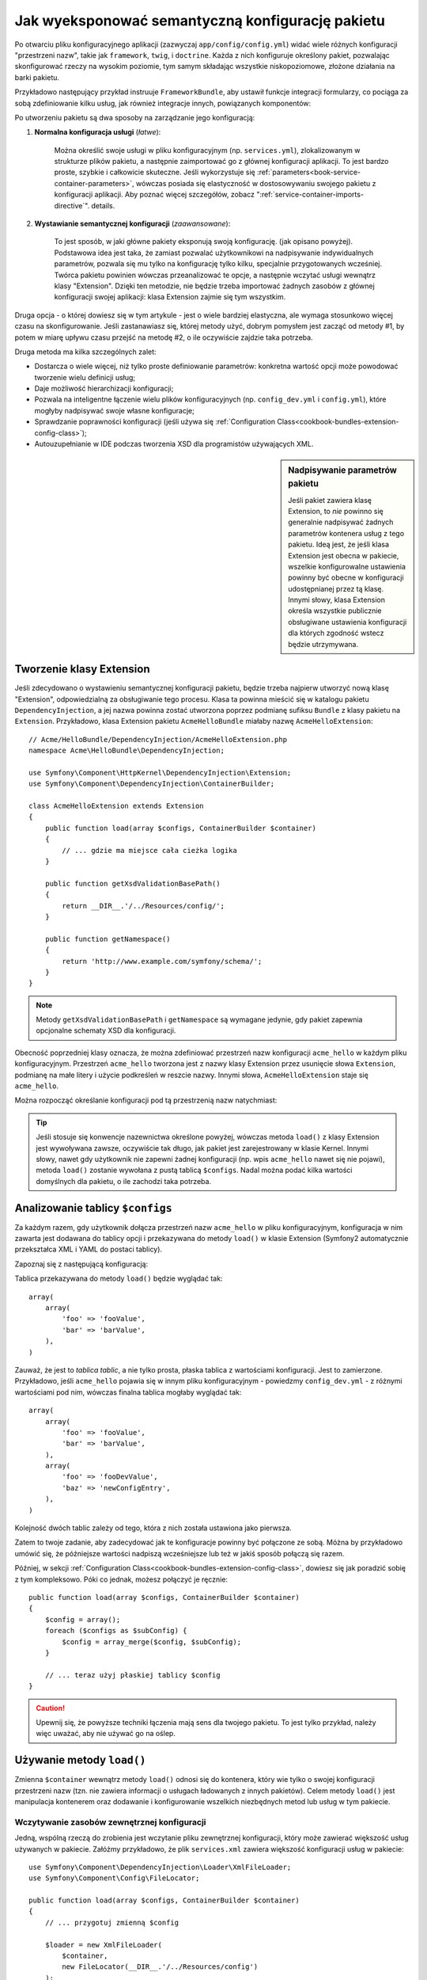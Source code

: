 .. index::
   single: konfiguracja; semantyczny
   single: pakiet; konfiguracja rozszerzenia

Jak wyeksponować semantyczną konfigurację pakietu
=================================================

Po otwarciu pliku konfiguracyjnego aplikacji (zazwyczaj ``app/config/config.yml``)
widać wiele różnych konfiguracji "przestrzeni nazw", takie jak ``framework``,
``twig``, i ``doctrine``. Każda z nich konfiguruje określony pakiet, pozwalając
skonfigurować rzeczy na wysokim poziomie, tym samym składając wszystkie
niskopoziomowe, złożone działania na barki pakietu.

Przykładowo następujący przykład instruuje ``FrameworkBundle``, aby ustawił
funkcje integracji formularzy, co pociąga za sobą zdefiniowanie kilku usług,
jak również integracje innych, powiązanych komponentów:

.. configuration-block::

    .. code-block:: yaml

        framework:
            # ...
            form: true

    .. code-block:: xml

        <framework:config>
            <framework:form />
        </framework:config>

    .. code-block:: php

        $container->loadFromExtension('framework', array(
            // ...
            'form' => true,
            // ...
        ));

Po utworzeniu pakietu są dwa sposoby na zarządzanie jego konfiguracją:

1. **Normalna konfiguracja usługi** (*łatwe*):

    Można określić swoje usługi w pliku konfiguracyjnym (np. ``services.yml``),
    zlokalizowanym w strukturze plików pakietu, a następnie zaimportować go
    z głównej konfiguracji aplikacji. To jest bardzo proste, szybkie i całkowicie
    skuteczne. Jeśli wykorzystuje się :ref:`parameters<book-service-container-parameters>`,
    wówczas posiada się elastyczność w dostosowywaniu swojego pakietu z konfiguracji
    aplikacji. Aby poznać więcej szczegółów, zobacz ":ref:`service-container-imports-directive`".
    details.

2. **Wystawianie semantycznej konfiguracji** (*zaawansowane*):

    To jest sposób, w jaki główne pakiety eksponują swoją konfigurację. (jak
    opisano powyżej). Podstawowa idea jest taka, że zamiast pozwalać użytkownikowi
    na nadpisywanie indywidualnych parametrów, pozwala się mu tylko na konfigurację
    tylko kilku, specjalnie przygotowanych wcześniej. Twórca pakietu powinien
    wówczas przeanalizować te opcje, a następnie wczytać usługi wewnątrz klasy
    "Extension". Dzięki ten metodzie, nie będzie trzeba importować żadnych zasobów
    z głównej konfiguracji swojej aplikacji: klasa Extension zajmie się tym wszystkim.

Druga opcja - o której dowiesz się w tym artykule - jest o wiele bardziej elastyczna,
ale wymaga stosunkowo więcej czasu na skonfigurowanie. Jeśli zastanawiasz się,
której metody użyć, dobrym pomysłem jest zacząć od metody #1, by potem w miarę
upływu czasu przejść na metodę #2, o ile oczywiście zajdzie taka potrzeba.

Druga metoda ma kilka szczególnych zalet:

* Dostarcza o wiele więcej, niż tylko proste definiowanie parametrów: konkretna wartość
  opcji może powodować tworzenie wielu definicji usług;

* Daje możliwość hierarchizacji konfiguracji;

* Pozwala na inteligentne łączenie wielu plików konfiguracyjnych (np. ``config_dev.yml``
  i ``config.yml``), które mogłyby nadpisywać swoje własne konfiguracje;

* Sprawdzanie poprawności konfiguracji (jeśli używa się :ref:`Configuration Class<cookbook-bundles-extension-config-class>`);

* Autouzupełnianie w IDE podczas tworzenia XSD dla programistów używających XML.

.. sidebar:: Nadpisywanie parametrów pakietu

    Jeśli pakiet zawiera klasę Extension, to *nie* powinno się generalnie
    nadpisywać żadnych parametrów kontenera usług z tego pakietu. Ideą jest, że
    jeśli klasa Extension jest obecna w pakiecie, wszelkie konfigurowalne ustawienia
    powinny być obecne w konfiguracji udostępnianej przez tą klasę. Innymi słowy,
    klasa Extension określa wszystkie publicznie obsługiwane ustawienia konfiguracji dla
    których zgodność wstecz będzie utrzymywana.

.. index::
   single: Pakiet; Rozszerzenie
   single: Wstrzykiwanie zależności; Rozszerzenia

Tworzenie klasy Extension
-------------------------

Jeśli zdecydowano o wystawieniu semantycznej konfiguracji pakietu, będzie
trzeba najpierw utworzyć nową klasę "Extension", odpowiedzialną za obsługiwanie
tego procesu. Klasa ta powinna mieścić się w katalogu pakietu ``DependencyInjection``,
a jej nazwa powinna zostać utworzona poprzez podmianę sufiksu ``Bundle`` z klasy
pakietu na ``Extension``. Przykładowo, klasa Extension pakietu ``AcmeHelloBundle``
miałaby nazwę ``AcmeHelloExtension``::

    // Acme/HelloBundle/DependencyInjection/AcmeHelloExtension.php
    namespace Acme\HelloBundle\DependencyInjection;

    use Symfony\Component\HttpKernel\DependencyInjection\Extension;
    use Symfony\Component\DependencyInjection\ContainerBuilder;

    class AcmeHelloExtension extends Extension
    {
        public function load(array $configs, ContainerBuilder $container)
        {
            // ... gdzie ma miejsce cała cieżka logika
        }

        public function getXsdValidationBasePath()
        {
            return __DIR__.'/../Resources/config/';
        }

        public function getNamespace()
        {
            return 'http://www.example.com/symfony/schema/';
        }
    }

.. note::

    Metody ``getXsdValidationBasePath`` i ``getNamespace`` są wymagane jedynie,
    gdy pakiet zapewnia opcjonalne schematy XSD dla konfiguracji.

Obecność poprzedniej klasy oznacza, że można zdefiniować przestrzeń nazw
konfiguracji ``acme_hello`` w każdym pliku konfiguracyjnym. Przestrzeń ``acme_hello``
tworzona jest z nazwy klasy Extension przez usunięcie słowa ``Extension``,
podmianę na małe litery i użycie podkreśleń w reszcie nazwy. Innymi słowa,
``AcmeHelloExtension`` staje się ``acme_hello``.

Można rozpocząć określanie konfiguracji pod tą przestrzenią nazw natychmiast:

.. configuration-block::

    .. code-block:: yaml

        # app/config/config.yml
        acme_hello: ~

    .. code-block:: xml

        <!-- app/config/config.xml -->
        <?xml version="1.0" ?>

        <container xmlns="http://symfony.com/schema/dic/services"
            xmlns:xsi="http://www.w3.org/2001/XMLSchema-instance"
            xmlns:acme_hello="http://www.example.com/symfony/schema/"
            xsi:schemaLocation="http://www.example.com/symfony/schema/ http://www.example.com/symfony/schema/hello-1.0.xsd">

           <acme_hello:config />

           <!-- ... -->
        </container>

    .. code-block:: php

        // app/config/config.php
        $container->loadFromExtension('acme_hello', array());

.. tip::

    Jeśli stosuje się konwencje nazewnictwa określone powyżej, wówczas metoda
    ``load()`` z klasy Extension jest wywoływana zawsze, oczywiście tak długo, jak
    pakiet jest zarejestrowany w klasie Kernel. Innymi słowy, nawet gdy użytkownik
    nie zapewni żadnej konfiguracji (np. wpis ``acme_hello`` nawet się nie pojawi),
    metoda ``load()`` zostanie wywołana z pustą tablicą ``$configs``. Nadal
    można podać kilka wartości domyślnych dla pakietu, o ile zachodzi taka potrzeba.

Analizowanie tablicy ``$configs``
---------------------------------

Za każdym razem, gdy użytkownik dołącza przestrzeń nazw ``acme_hello`` w pliku
konfiguracyjnym, konfiguracja w nim zawarta jest dodawana do tablicy opcji i
przekazywana do metody ``load()`` w klasie Extension (Symfony2 automatycznie
przekształca XML i YAML do postaci tablicy).

Zapoznaj się z następującą konfiguracją:

.. configuration-block::

    .. code-block:: yaml

        # app/config/config.yml
        acme_hello:
            foo: fooValue
            bar: barValue

    .. code-block:: xml

        <!-- app/config/config.xml -->
        <?xml version="1.0" ?>

        <container xmlns="http://symfony.com/schema/dic/services"
            xmlns:xsi="http://www.w3.org/2001/XMLSchema-instance"
            xmlns:acme_hello="http://www.example.com/symfony/schema/"
            xsi:schemaLocation="http://www.example.com/symfony/schema/ http://www.example.com/symfony/schema/hello-1.0.xsd">

            <acme_hello:config foo="fooValue">
                <acme_hello:bar>barValue</acme_hello:bar>
            </acme_hello:config>

        </container>

    .. code-block:: php

        // app/config/config.php
        $container->loadFromExtension('acme_hello', array(
            'foo' => 'fooValue',
            'bar' => 'barValue',
        ));

Tablica przekazywana do metody ``load()`` będzie wyglądać tak::

    array(
        array(
            'foo' => 'fooValue',
            'bar' => 'barValue',
        ),
    )

Zauważ, że jest to *tablica tablic*, a nie tylko prosta, płaska tablica z
wartościami konfiguracji. Jest to zamierzone. Przykładowo, jeśli ``acme_hello``
pojawia się w innym pliku konfiguracyjnym - powiedzmy ``config_dev.yml`` - z
różnymi wartościami pod nim, wówczas finalna tablica mogłaby wyglądać tak::

    array(
        array(
            'foo' => 'fooValue',
            'bar' => 'barValue',
        ),
        array(
            'foo' => 'fooDevValue',
            'baz' => 'newConfigEntry',
        ),
    )

Kolejność dwóch tablic zależy od tego, która z nich została ustawiona jako pierwsza.

Zatem to twoje zadanie, aby zadecydować jak te konfiguracje powinny być połączone
ze sobą. Móżna by przykładowo umówić się, że późniejsze wartości nadpiszą
wcześniejsze lub też w jakiś sposób połączą się razem.

Później, w sekcji :ref:`Configuration Class<cookbook-bundles-extension-config-class>`,
dowiesz się jak poradzić sobię z tym kompleksowo. Póki co jednak, możesz połączyć
je ręcznie::

    public function load(array $configs, ContainerBuilder $container)
    {
        $config = array();
        foreach ($configs as $subConfig) {
            $config = array_merge($config, $subConfig);
        }

        // ... teraz użyj płaskiej tablicy $config
    }

.. caution::

    Upewnij się, że powyższe techniki łączenia mają sens dla twojego pakietu.
    To jest tylko przykład, należy więc uważać, aby nie używać go na oślep.

Używanie metody ``load()``
--------------------------

Zmienna ``$container`` wewnątrz metody ``load()`` odnosi się do kontenera,
który wie tylko o swojej konfiguracji przestrzeni nazw (tzn. nie zawiera informacji
o usługach ładowanych z innych pakietów). Celem metody ``load()`` jest
manipulacja kontenerem oraz dodawanie i konfigurowanie wszelkich niezbędnych metod lub
usług w tym pakiecie.

Wczytywanie zasobów zewnętrznej konfiguracji
~~~~~~~~~~~~~~~~~~~~~~~~~~~~~~~~~~~~~~~~~~~~

Jedną, wspólną rzeczą do zrobienia jest wczytanie pliku zewnętrznej konfiguracji,
który może zawierać większość usług używanych w pakiecie. Załóżmy przykładowo,
że plik ``services.xml`` zawiera większość konfiguracji usług w pakiecie::

    use Symfony\Component\DependencyInjection\Loader\XmlFileLoader;
    use Symfony\Component\Config\FileLocator;

    public function load(array $configs, ContainerBuilder $container)
    {
        // ... przygotuj zmienną $config

        $loader = new XmlFileLoader(
            $container,
            new FileLocator(__DIR__.'/../Resources/config')
        );
        $loader->load('services.xml');
    }

Można to nawet zrobić warunkowo, bazując na jednej z wartości konfiguracyjnych.
Załóżmy na przykład, że chce się wczytać zestaw usług, o ile przesyłana jest
opcja ``enabled`` i ustawiona na true::

    public function load(array $configs, ContainerBuilder $container)
    {
        // ... prepare your $config variable

        $loader = new XmlFileLoader(
            $container,
            new FileLocator(__DIR__.'/../Resources/config')
        );

        if (isset($config['enabled']) && $config['enabled']) {
            $loader->load('services.xml');
        }
    }

Konfigurowanie usług i ustawianie parametrów
~~~~~~~~~~~~~~~~~~~~~~~~~~~~~~~~~~~~~~~~~~~~

Po załadowaniu kilku ustawień usługi, być może trzeba będzie zmienić konfigurację
w oparciu o niektóre z wartości wejściowych. Załóżmy, że stworzyło się usługę, której
pierwszym argumentem jest jakiś napis "type", którego będzie używała wewnętrznie.
Jeśli chciałoby się ułatwić konfiguracje tego pakietu użytkownikom wewnątrz
pliku ustawień usługi (np. ``services.xml``), powinno się ją zdefiniować
z użyciem pustego parametru - ``acme_hello.my_service_type`` - jako jej pierwszego argumentu:

.. code-block:: xml

    <!-- src/Acme/HelloBundle/Resources/config/services.xml -->
    <container xmlns="http://symfony.com/schema/dic/services"
        xmlns:xsi="http://www.w3.org/2001/XMLSchema-instance"
        xsi:schemaLocation="http://symfony.com/schema/dic/services http://symfony.com/schema/dic/services/services-1.0.xsd">

        <parameters>
            <parameter key="acme_hello.my_service_type" />
        </parameters>

        <services>
            <service id="acme_hello.my_service" class="Acme\HelloBundle\MyService">
                <argument>%acme_hello.my_service_type%</argument>
            </service>
        </services>
    </container>

Dlaczego definiować pusty parametr i przekazywać go do swojej usługi?
Odpowiedzią jest ustawienie tego parametru w klasie Extension, bazującej na
przychodzących wartościach konfiguracyjnych. Założmy na przykład, że chce się
umożliwić użytkownikowi definiowanie opcji *type* pod kluczem o nazwie ``my_type``.
Należy dodać poniższe do metody ``load()``, aby to osiągnąć::

    public function load(array $configs, ContainerBuilder $container)
    {
        // ... przygotuj zmienną $config

        $loader = new XmlFileLoader(
            $container,
            new FileLocator(__DIR__.'/../Resources/config')
        );
        $loader->load('services.xml');

        if (!isset($config['my_type'])) {
            throw new \InvalidArgumentException(
                'The "my_type" option must be set'
            );
        }

        $container->setParameter(
            'acme_hello.my_service_type',
            $config['my_type']
        );
    }

Od teraz użytkownik może efektywnie skonfigurować usługę określając wartość
konfiguracji ``my_type``:

.. configuration-block::

    .. code-block:: yaml

        # app/config/config.yml
        acme_hello:
            my_type: foo
            # ...

    .. code-block:: xml

        <!-- app/config/config.xml -->
        <?xml version="1.0" ?>

        <container xmlns="http://symfony.com/schema/dic/services"
            xmlns:xsi="http://www.w3.org/2001/XMLSchema-instance"
            xmlns:acme_hello="http://www.example.com/symfony/schema/"
            xsi:schemaLocation="http://www.example.com/symfony/schema/ http://www.example.com/symfony/schema/hello-1.0.xsd">

            <acme_hello:config my_type="foo">
                <!-- ... -->
            </acme_hello:config>

        </container>

    .. code-block:: php

        // app/config/config.php
        $container->loadFromExtension('acme_hello', array(
            'my_type' => 'foo',
            ...,
        ));

Parametry globalne
~~~~~~~~~~~~~~~~~~

Podczas konfigurowania kontenera trzeba mieć świadomość o poniższych parametrach
globalnych, które są gotowe do użycia od samego początku:

* ``kernel.name``
* ``kernel.environment``
* ``kernel.debug``
* ``kernel.root_dir``
* ``kernel.cache_dir``
* ``kernel.logs_dir``
* ``kernel.bundles``
* ``kernel.charset``

.. caution::

    Wszystkie nazwy parametrów i usług zaczynające się od ``_`` są zarezerwowane
    przez framework, a nowe nie mogą być definiowane przez pakiety.

.. _cookbook-bundles-extension-config-class:

Walidacja i łączenie z klasą Configuration
------------------------------------------

Do tej pory udało się łączyć tablice konfiguracji ręcznie oraz sprawdzać,
czy wartości konfiguracji są ustawione z użyciem funkcji PHP ``isset()``.
Opcjonalny system *Configuration* jest również dostępny, dzięki któremu
łączenie, walidacja, operowanie na wartościach domyślne oraz formacie normalizacji 
mogą okazać się prostsze.

.. note::

    Normalizacja formatu odnosi się do faktu, że niektóre formaty - głównie
    XML - powodują powstawanie nieco innych tablic konfiguracyjnych, przez co
    wymagają one "normalizacji", by dopasować się do wszystkiego innego.

Aby skorzystać z tego systemu, można utworzyć klasę ``Configuration``
i zbudować drzewo, które określi konfigurację w tej klasie::

    // src/Acme/HelloBundle/DependencyInjection/Configuration.php
    namespace Acme\HelloBundle\DependencyInjection;

    use Symfony\Component\Config\Definition\Builder\TreeBuilder;
    use Symfony\Component\Config\Definition\ConfigurationInterface;

    class Configuration implements ConfigurationInterface
    {
        public function getConfigTreeBuilder()
        {
            $treeBuilder = new TreeBuilder();
            $rootNode = $treeBuilder->root('acme_hello');

            $rootNode
                ->children()
                ->scalarNode('my_type')->defaultValue('bar')->end()
                ->end();

            return $treeBuilder;
        }
    }

To jest *bardzo* prosty przykład, pozwala jednak wykorzystać tę klasę w metodzie 
``load()`` w celu połączenia konfiguracji oraz wymuszenia walidacji. Jeśli przekazano
coś innego niż ``my_type``, użytkownik zostanie poinformowany wyjątkiem, że
przekazana opcja jest nieobsługiwana::

    public function load(array $configs, ContainerBuilder $container)
    {
        $configuration = new Configuration();

        $config = $this->processConfiguration($configuration, $configs);

        // ...
    }

Metoda ``processConfiguration()`` używa drzewa konfiguracji, które zdefiniowano
w klasie ``Configuration``, w celach walidacji, normalizacji oraz łączenia wszystkich
dostępnych tablic konfiguracji razem.

Klasa ``Configuration`` może być o wiele bardziej skomplikowana niż ta ukazana 
tutaj, wspierając węzły tablic, węzły "prototypów", zaawansowaną walidację, normalizacje
specyficzne dla XMLa jak również zaawansowane połączenia. Można dowiedzieć się
o tym więcej czytając :doc:`the Config Component documentation</components/config/definition>`.
Można również zobaczyć to wszystko w akcji poprzez sprawdzenie głównych klas Configuration,
takich jak te z `konfiguracji FrameworkBundle`_ lub `konfiguracji TwigBundle`_.

Modyfikowanie konfiguracji innego pakietu
~~~~~~~~~~~~~~~~~~~~~~~~~~~~~~~~~~~~~~~~~

Jeśli kilkanaście pakietów zależy od siebie, może okazać się użyteczne, aby
umożliwić jednej klasie ``Extension`` modyfikowanie konfiguracji przekazywanej
do innej klasy ``Extension`` innego pakietu, tak jakby umożliwiając końcowemu programiscie
zamieszczenie tej konfigurację w jego pliku ``app/config/config.yml``.

Aby uzyskać więcej informacji, zobacz :doc:`/cookbook/bundles/prepend_extension`.

Zrzut domyślnej konfiguracji
~~~~~~~~~~~~~~~~~~~~~~~~~~~~

Polecenie ``config:dump-reference`` umożliwia podejrzenie domyślnej konfiguracji
pakietu na wyjściu konsoli w formacie yaml.

Tak długo jak konfiguracja pakietu mieści się w standardowej lokalizacji
(``YourBundle\DependencyInjection\Configuration``) i nie posiada metody ``__construct()``,
wszystko będzie działać automatycznie. Jeśli cokolwiek odbiega od normy,
klasa ``Extension`` musi nadpisać metodę :method:`Extension::getConfiguration() <Symfony\\Component\\HttpKernel\\DependencyInjection\\Extension::getConfiguration>`, a następnie zwrócić
instancję klasy ``Configuration``.

Komentarze i przykłady mogą zostać dodane do wezłów konfiguracji z użyciem
metod ``->info()`` oraz ``->example()``::

    // src/Acme/HelloBundle/DependencyExtension/Configuration.php
    namespace Acme\HelloBundle\DependencyInjection;

    use Symfony\Component\Config\Definition\Builder\TreeBuilder;
    use Symfony\Component\Config\Definition\ConfigurationInterface;

    class Configuration implements ConfigurationInterface
    {
        public function getConfigTreeBuilder()
        {
            $treeBuilder = new TreeBuilder();
            $rootNode = $treeBuilder->root('acme_hello');

            $rootNode
                ->children()
                    ->scalarNode('my_type')
                        ->defaultValue('bar')
                        ->info('what my_type configures')
                        ->example('example setting')
                    ->end()
                ->end()
            ;

            return $treeBuilder;
        }
    }

Ten tekst pojawi się jako komentarz w formacie yaml po wydaniu polecenia ``config:dump-reference``.

.. index::
   pair: Konwencje; Konfiguracja

Konwencje rozszerzeń
--------------------

Podczas tworzenia klasy Extension, powinno się trzymać tych prostych konwencji:

* Rozszerzenie musi być zlokalizowane w podprzestrzeni nazw ``DependencyInjection``;

* Rozszerzenie musi być nazwane po nazwie pakietu i zakończone sufiksem ``Extension``
  (``AcmeHelloExtension`` dla ``AcmeHelloBundle``);

* Rozszerzenie powinno zapewnić schemat XSD.

Jeśli stosuje się te proste konwencje, wszystkie rozszerzenia zostaną automatycznie
zarejestrowane przez Symfony2. Jeśli nie, należy nadpisać metodę
:method:`Bundle::build() <Symfony\\Component\\HttpKernel\\Bundle\\Bundle::build>`
w danym pakiecie::

    // ...
    use Acme\HelloBundle\DependencyInjection\UnconventionalExtensionClass;

    class AcmeHelloBundle extends Bundle
    {
        public function build(ContainerBuilder $container)
        {
            parent::build($container);

            // zarejestruj rozszerzenie, które nie trzyma się konwencji
            $container->registerExtension(new UnconventionalExtensionClass());
        }
    }

W tym przypadku, klasa Extension musi również implementować metodę ``getAlias()``
oraz zwracać unikalny alias stworzony na podstawie nazwy pakietu (np. ``acme_hello``).
Jest to wymagane, ponieważ nazwa klasy nie przestrzega norm, nie kończąc się 
sufiksem ``Extension``.

Dodatkowo, metoda ``load()`` klasy Extension zostanie wywołana *tylko*, gdy
użytkownik określi alias ``acme_hello`` w przynajmniej jednym z plików konfiguracyjnych.
Dla przypomnienia, jest tak dlatego, ponieważ klasa Extension nie trzyma się
standardów określonych powyżej, zatem nic nie dzieje się automatycznie.

.. _`konfiguracji FrameworkBundle`: https://github.com/symfony/symfony/blob/master/src/Symfony/Bundle/FrameworkBundle/DependencyInjection/Configuration.php
.. _`konfiguracji TwigBundle`: https://github.com/symfony/symfony/blob/master/src/Symfony/Bundle/TwigBundle/DependencyInjection/Configuration.php
